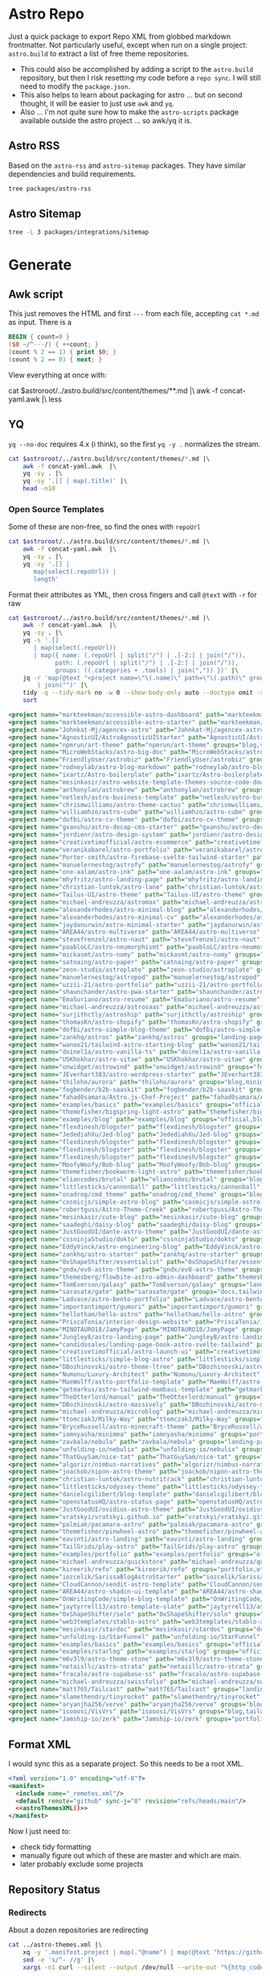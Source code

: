 
* Astro Repo

Just a quick package to export Repo XML from globbed markdown frontmatter. Not
particularly useful, except when run on a single project: =astro.build= to
extract a list of free theme repositories.

+ This could also be accomplished by adding a script to the =astro.build=
  repository, but then I risk resetting my code before a =repo sync=. I will still
  need to modify the =package.json=.
+ This also helps to learn about packaging for astro ... but on second thought,
  it will be easier to just use =awk= and =yq=.
+ Also ... i'm not quite sure how to make the =astro-scripts= package available
  outside the astro project ... so awk/yq it is.

** Astro RSS

Based on the =astro-rss= and =astro-sitemap= packages. They have similar
dependencies and build requirements.

#+begin_src sh :dir (identity astroroot) :results verbatim
tree packages/astro-rss  
#+end_src

#+RESULTS:
#+begin_example
packages/astro-rss
├── CHANGELOG.md
├── package.json
├── README.md
├── src
│   ├── index.ts
│   ├── schema.ts
│   └── util.ts
├── test
│   ├── pagesGlobToRssItems.test.js
│   ├── rss.test.js
│   └── test-utils.js
└── tsconfig.json

3 directories, 10 files
#+end_example


** Astro Sitemap

#+begin_src sh :dir (identity astroroot) :results verbatim
tree -L 3 packages/integrations/sitemap
#+end_src

#+RESULTS:
#+begin_example
packages/integrations/sitemap
├── CHANGELOG.md
├── package.json
├── README.md
├── src
│   ├── config-defaults.ts
│   ├── generate-sitemap.ts
│   ├── index.ts
│   ├── schema.ts
│   ├── utils
│   │   ├── is-object-empty.ts
│   │   ├── is-valid-url.ts
│   │   └── parse-url.ts
│   └── validate-options.ts
├── test
│   ├── base-path.test.js
│   ├── filter.test.js
│   ├── fixtures
│   │   ├── ssr
│   │   ├── static
│   │   └── trailing-slash
│   ├── prefix.test.js
│   ├── routes.test.js
│   ├── smoke.test.js
│   ├── ssr.test.js
│   ├── staticPaths.test.js
│   ├── test-utils.js
│   └── trailing-slash.test.js
└── tsconfig.json

8 directories, 21 files
#+end_example


* Generate

** Awk script

This just removes the HTML and first =---= from each file, accepting =cat *.md=
as input. There is a 

#+begin_src awk :tangle concat-yaml.awk
BEGIN { count=0 }
($0 ~/^---/) { ++count; }
(count % 2 == 1) { print $0; }
(count % 2 == 0) { next; }
#+end_src

View everything at once with:

#+begin_example sh
cat $astroroot/../astro.build/src/content/themes/**.md |\
  awk -f concat-yaml.awk |\
  less
#+end_example

** YQ

=yq --no-doc= requires 4.x (i think), so the first =yq -y .= normalizes the stream.

#+begin_src sh :var astroroot=(identity astroroot) :results output :wrap src yaml
cat $astroroot/../astro.build/src/content/themes/*.md |\
    awk -f concat-yaml.awk  |\
    yq -sy . |\
    yq -sy '.[] | map(.title)' |\
    head -n10
#+end_src

#+RESULTS:
#+begin_src yaml
- Accessible Astro Dashboard
- Accessible Astro Starter
- AgenceX
- AgnosticUI Starter Kit
- Andromeda
- Art Theme
- Astro Big Doc
- Astrobiz
- Astro Blog Markdown
- Astro Boilerplate
#+end_src

*** Open Source Templates

Some of these are non-free, so find the ones with =repoUrl=

#+begin_src sh :var astroroot=(identity astroroot) :results output :wrap src yaml
cat $astroroot/../astro.build/src/content/themes/*.md |\
    awk -f concat-yaml.awk  |\
    yq -sy . |\
    yq -sy '.[] |
       map(select(.repoUrl)) |
       length'
#+end_src

#+RESULTS:
#+begin_src yaml
135
...
#+end_src

Format their attributes as YML, then cross fingers and call =@text= with =-r=
for raw

# +name: astroThemesYML

#+name: astroThemesXML
#+begin_src sh :var astroroot=(identity astroroot) :results output :wrap src xml
cat $astroroot/../astro.build/src/content/themes/*.md |\
    awk -f concat-yaml.awk  |\
    yq -sy . |\
    yq -s '.[]
       | map(select(.repoUrl))
       | map({ name: (.repoUrl | split("/") | .[-2:] | join("/")),
             path: (.repoUrl | split("/") | .[-2:] | join("/")),
             groups: ((.categories + .tools) | join(",")) })' |\
    jq -r 'map(@text "<project name=\"\(.name)\" path=\"\(.path)\" groups=\"\(.groups)\" />")
        | join("")' |\
    tidy -q --tidy-mark no -w 0 --show-body-only auto --doctype omit -xml |\
    sort
#+end_src

#+RESULTS: astroThemesXML
#+begin_src xml
<project name="markteekman/accessible-astro-dashboard" path="markteekman/accessible-astro-dashboard" groups="other,sass" />
<project name="markteekman/accessible-astro-starter" path="markteekman/accessible-astro-starter" groups="featured,blog,tailwind,sass,mdx" />
<project name="Johnkat-Mj/agencex-astro" path="Johnkat-Mj/agencex-astro" groups="landing-page,tailwind" />
<project name="AgnosticUI/AstroAgnosticUIStarter" path="AgnosticUI/AstroAgnosticUIStarter" groups="minimal,react,svelte,vue" />
<project name="npmrun/art-theme" path="npmrun/art-theme" groups="blog,vue,tailwind,sass,mdx" />
<project name="MicroWebStacks/astro-big-doc" path="MicroWebStacks/astro-big-doc" groups="docs" />
<project name="FriendlyUser/astrobiz" path="FriendlyUser/astrobiz" groups="landing-page,tailwind,react,typescript" />
<project name="rodneylab/astro-blog-markdown" path="rodneylab/astro-blog-markdown" groups="blog,svelte,postcss" />
<project name="ixartz/Astro-boilerplate" path="ixartz/Astro-boilerplate" groups="portfolio,blog,react,tailwind" />
<project name="mesinkasir/astro-website-template-themes-source-code-download" path="mesinkasir/astro-website-template-themes-source-code-download" groups="blog" />
<project name="anthonylan/astrobrew" path="anthonylan/astrobrew" groups="landing-page" />
<project name="netlesh/astro-business-template" path="netlesh/astro-business-template" groups="landing-page,tailwind" />
<project name="chrismwilliams/astro-theme-cactus" path="chrismwilliams/astro-theme-cactus" groups="blog,mdx,tailwind" />
<project name="williamhzo/astro-cube" path="williamhzo/astro-cube" groups="minimal" />
<project name="dofbi/astro-cv-theme" path="dofbi/astro-cv-theme" groups="other" />
<project name="gxanshu/astro-decap-cms-starter" path="gxanshu/astro-decap-cms-starter" groups="portfolio,blog,tailwind,typescript" />
<project name="jordienr/astro-design-system" path="jordienr/astro-design-system" groups="docs,vue,tailwind" />
<project name="creativetimofficial/astro-ecommerce" path="creativetimofficial/astro-ecommerce" groups="featured,ecommerce,react,sass" />
<project name="veranikabarel/astro-portfolio" path="veranikabarel/astro-portfolio" groups="portfolio,tailwind,typescript" />
<project name="Porter-smith/astro-firebase-svelte-tailwind-starter" path="Porter-smith/astro-firebase-svelte-tailwind-starter" groups="minimal,svelte,tailwind,typescript" />
<project name="manuelernestog/astrofy" path="manuelernestog/astrofy" groups="portfolio,tailwind,mdx" />
<project name="one-aalam/astro-ink" path="one-aalam/astro-ink" groups="featured,blog,svelte,tailwind,mdx" />
<project name="mhyfritz/astro-landing-page" path="mhyfritz/astro-landing-page" groups="featured,landing-page,tailwind" />
<project name="christian-luntok/astro-lane" path="christian-luntok/astro-lane" groups="blog,react,mdx,tailwind,typescript" />
<project name="Tailus-UI/astro-theme" path="Tailus-UI/astro-theme" groups="landing-page,tailwind" />
<project name="michael-andreuzza/astromax" path="michael-andreuzza/astromax" groups="portfolio,solidjs,tailwind,typescript" />
<project name="alexanderhodes/astro-minimal-blog" path="alexanderhodes/astro-minimal-blog" groups="blog,minimal,tailwind,mdx" />
<project name="alexanderhodes/astro-minimal-cv" path="alexanderhodes/astro-minimal-cv" groups="minimal,tailwind" />
<project name="jaydanurwin/astro-minimal-starter" path="jaydanurwin/astro-minimal-starter" groups="minimal" />
<project name="AREA44/astro-multiverse" path="AREA44/astro-multiverse" groups="other" />
<project name="stevefrenzel/astro-naut" path="stevefrenzel/astro-naut" groups="landing-page,portfolio,typescript" />
<project name="paabloLC/astro-neumorphismt" path="paabloLC/astro-neumorphismt" groups="other,preact,tailwind" />
<project name="mickasmt/astro-nomy" path="mickasmt/astro-nomy" groups="blog,docs,other,alpinejs,mdx,tailwind" />
<project name="satnaing/astro-paper" path="satnaing/astro-paper" groups="featured,blog,tailwind,react,typescript" />
<project name="zeon-studio/astroplate" path="zeon-studio/astroplate" groups="landing-page,react,tailwind,mdx,typescript" />
<project name="manuelernestog/astropod" path="manuelernestog/astropod" groups="other,tailwind,mdx" />
<project name="uzzii-21/astro-portfolio" path="uzzii-21/astro-portfolio" groups="portfolio,tailwind" />
<project name="shaunchander/astro-pwa-starter" path="shaunchander/astro-pwa-starter" groups="minimal,tailwind" />
<project name="EmaSuriano/astro-resume" path="EmaSuriano/astro-resume" groups="other,tailwind" />
<project name="michael-andreuzza/astrosaas" path="michael-andreuzza/astrosaas" groups="landing-page,tailwind,alpinejs" />
<project name="surjithctly/astroship" path="surjithctly/astroship" groups="landing-page,tailwind" />
<project name="thomasKn/astro-shopify" path="thomasKn/astro-shopify" groups="ecommerce,tailwind,svelte,typescript" />
<project name="dofbi/astro-simple-blog-theme" path="dofbi/astro-simple-blog-theme" groups="blog" />
<project name="zankhq/astros" path="zankhq/astros" groups="landing-page,alpinejs,tailwind,mdx" />
<project name="wanoo21/tailwind-astro-starting-blog" path="wanoo21/tailwind-astro-starting-blog" groups="blog,tailwind,typescript,mdx" />
<project name="doinel1a/astro-vanilla-ts" path="doinel1a/astro-vanilla-ts" groups="minimal,tailwind,typescript" />
<project name="USKhokhar/astro-vitae" path="USKhokhar/astro-vitae" groups="portfolio,alpinejs,tailwind" />
<project name="onwidget/astrowind" path="onwidget/astrowind" groups="featured,landing-page,tailwind,mdx" />
<project name="JEverhart383/astro-wordpress-starter" path="JEverhart383/astro-wordpress-starter" groups="blog" />
<project name="thiloho/aurora" path="thiloho/aurora" groups="blog,minimal,svelte,typescript" />
<project name="fogbender/b2b-saaskit" path="fogbender/b2b-saaskit" groups="landing-page,react,tailwind,typescript" />
<project name="fahad0samara/Astro.js-Chef-Project" path="fahad0samara/Astro.js-Chef-Project" groups="other,tailwind,typescript" />
<project name="examples/basics" path="examples/basics" groups="official,minimal" />
<project name="themefisher/bigspring-light-astro" path="themefisher/bigspring-light-astro" groups="landing-page,react,tailwind,mdx,typescript" />
<project name="examples/blog" path="examples/blog" groups="official,blog,mdx" />
<project name="flexdinesh/blogster" path="flexdinesh/blogster" groups="featured,blog,tailwind,typescript" />
<project name="JedediahXu/Jed-blog" path="JedediahXu/Jed-blog" groups="blog,typescript,vue,tailwind" />
<project name="flexdinesh/blogster" path="flexdinesh/blogster" groups="blog" />
<project name="flexdinesh/blogster" path="flexdinesh/blogster" groups="blog,tailwind" />
<project name="flexdinesh/blogster" path="flexdinesh/blogster" groups="blog,tailwind" />
<project name="MoofyWoofy/Bob-blog" path="MoofyWoofy/Bob-blog" groups="blog,tailwind" />
<project name="themefisher/bookworm-light-astro" path="themefisher/bookworm-light-astro" groups="blog,react,tailwind,mdx,typescript" />
<project name="eliancodes/brutal" path="eliancodes/brutal" groups="blog,portfolio,minimal,typescript" />
<project name="littlesticks/cannonball" path="littlesticks/cannonball" groups="landing-page" />
<project name="onadrog/cmd_theme" path="onadrog/cmd_theme" groups="blog,sass,typescript" />
<project name="cosmicjs/simple-astro-blog" path="cosmicjs/simple-astro-blog" groups="blog,react,tailwind" />
<project name="robertguss/Astro-Theme-Creek" path="robertguss/Astro-Theme-Creek" groups="featured,blog,tailwind" />
<project name="mesinkasir/cute-blog" path="mesinkasir/cute-blog" groups="blog,preact" />
<project name="saadeghi/daisy-blog" path="saadeghi/daisy-blog" groups="blog,tailwind" />
<project name="JustGoodUI/dante-astro-theme" path="JustGoodUI/dante-astro-theme" groups="blog,minimal,portfolio,tailwind" />
<project name="cssninjaStudio/dokto" path="cssninjaStudio/dokto" groups="landing-page,alpinejs,tailwind" />
<project name="EddyVinck/astro-engineering-blog" path="EddyVinck/astro-engineering-blog" groups="blog,solidjs,mdx,tailwind,typescript" />
<project name="zankhq/astro-starter" path="zankhq/astro-starter" groups="blog,alpinejs,tailwind" />
<project name="0xShapeShifter/essentialist" path="0xShapeShifter/essentialist" groups="portfolio,minimal,tailwind" />
<project name="gndx/ev0-astro-theme" path="gndx/ev0-astro-theme" groups="blog,tailwind,typescript,mdx" />
<project name="themesberg/flowbite-astro-admin-dashboard" path="themesberg/flowbite-astro-admin-dashboard" groups="featured,other,tailwind,typescript" />
<project name="TomEverson/galaxy" path="TomEverson/galaxy" groups="landing-page,preact,tailwind,typescript" />
<project name="sarasate/gate" path="sarasate/gate" groups="docs,tailwind,mdx,typescript" />
<project name="Ladvace/astro-bento-portfolio" path="Ladvace/astro-bento-portfolio" groups="portfolio,solidjs,unocss,typescript" />
<project name="importantimport/gumori" path="importantimport/gumori" groups="blog,minimal" />
<project name="hellotham/hello-astro" path="hellotham/hello-astro" groups="blog,landing-page,tailwind,mdx" />
<project name="PriscaTonia/interior-design-website" path="PriscaTonia/interior-design-website" groups="landing-page,react,tailwind,typescript" />
<project name="MINOTAURO18/JamyPage" path="MINOTAURO18/JamyPage" groups="ecommerce,tailwind" />
<project name="Jungley8/astro-landing-page" path="Jungley8/astro-landing-page" groups="landing-page,react,tailwind,typescript" />
<project name="candidosales/landing-page-book-astro-svelte-tailwind" path="candidosales/landing-page-book-astro-svelte-tailwind" groups="other,svelte,tailwind" />
<project name="creativetimofficial/astro-launch-ui" path="creativetimofficial/astro-launch-ui" groups="landing-page,other,react,tailwind,typescript" />
<project name="littlesticks/simple-blog-astro" path="littlesticks/simple-blog-astro" groups="blog,lit,mdx" />
<project name="DBozhinovski/astro-theme-ltree" path="DBozhinovski/astro-theme-ltree" groups="portfolio,tailwind,typescript" />
<project name="Numonu/Luxury-Architect" path="Numonu/Luxury-Architect" groups="landing-page,tailwind,typescript" />
<project name="MaeWolff/astro-portfolio-template" path="MaeWolff/astro-portfolio-template" groups="portfolio,blog,tailwind,typescript" />
<project name="getmarkus/astro-tailwind-mambaui-template" path="getmarkus/astro-tailwind-mambaui-template" groups="landing-page,tailwind" />
<project name="TheOtterlord/manual" path="TheOtterlord/manual" groups="docs,tailwind,typescript" />
<project name="DBozhinovski/astro-massively" path="DBozhinovski/astro-massively" groups="other,sass,mdx" />
<project name="michael-andreuzza/microblog" path="michael-andreuzza/microblog" groups="blog,alpinejs,mdx,tailwind" />
<project name="ttomczak3/Milky-Way" path="ttomczak3/Milky-Way" groups="portfolio" />
<project name="BryceRussell/astro-minecraft-theme" path="BryceRussell/astro-minecraft-theme" groups="other,tailwind" />
<project name="iamnyasha/minimma" path="iamnyasha/minimma" groups="portfolio,minimal,tailwind" />
<project name="zavbala/nebula" path="zavbala/nebula" groups="landing-page,react,tailwind,typescript,mdx" />
<project name="unfolding-io/nebulix" path="unfolding-io/nebulix" groups="blog,ecommerce,portfolio" />
<project name="ThatGuySam/nice-tat" path="ThatGuySam/nice-tat" groups="minimal,tailwind,typescript" />
<project name="algorizr/nimbus-narratives" path="algorizr/nimbus-narratives" groups="blog,preact,tailwind,typescript,mdx" />
<project name="joackob/nipon-astro-theme" path="joackob/nipon-astro-theme" groups="blog,tailwind,typescript" />
<project name="christian-luntok/astro-nutritrack" path="christian-luntok/astro-nutritrack" groups="landing-page,react,tailwind,typescript" />
<project name="littlesticks/odyssey-theme" path="littlesticks/odyssey-theme" groups="featured,landing-page" />
<project name="danielcgilibert/blog-template" path="danielcgilibert/blog-template" groups="blog,tailwind,typescript,mdx" />
<project name="openstatusHQ/astro-status-page" path="openstatusHQ/astro-status-page" groups="other,react,tailwind,typescript" />
<project name="JustGoodUI/ovidius-astro-theme" path="JustGoodUI/ovidius-astro-theme" groups="landing-page,blog,tailwind,mdx" />
<project name="vratskyi/vratskyi.github.io" path="vratskyi/vratskyi.github.io" groups="blog,portfolio,tailwind,postcss" />
<project name="palmiak/pacamara-astro" path="palmiak/pacamara-astro" groups="blog,tailwind,mdx" />
<project name="themefisher/pinwheel-astro" path="themefisher/pinwheel-astro" groups="featured,landing-page,react,tailwind" />
<project name="eavinti/astro-landing" path="eavinti/astro-landing" groups="landing-page,tailwind" />
<project name="TailGrids/play-astro" path="TailGrids/play-astro" groups="landing-page,alpinejs,tailwind,mdx" />
<project name="examples/portfolio" path="examples/portfolio" groups="official,portfolio" />
<project name="michael-andreuzza/quickstore" path="michael-andreuzza/quickstore" groups="ecommerce,tailwind,alpinejs" />
<project name="kireerik/refo" path="kireerik/refo" groups="portfolio,other,solidjs" />
<project name="iozcelik/SarissaBlogAstroStarter" path="iozcelik/SarissaBlogAstroStarter" groups="blog,tailwind" />
<project name="CloudCannon/sendit-astro-template" path="CloudCannon/sendit-astro-template" groups="landing-page,blog,react,sass" />
<project name="AREA44/astro-shadcn-ui-template" path="AREA44/astro-shadcn-ui-template" groups="minimal,react,tailwind,typescript" />
<project name="OnWritingCode/simple-blog-template" path="OnWritingCode/simple-blog-template" groups="minimal,sass" />
<project name="jaytyrrell13/astro-template-slate" path="jaytyrrell13/astro-template-slate" groups="blog,minimal,tailwind,typescript" />
<project name="0xShapeShifter/solo" path="0xShapeShifter/solo" groups="portfolio,tailwind" />
<project name="web3templates/stablo-astro" path="web3templates/stablo-astro" groups="blog" />
<project name="mesinkasir/stardoc" path="mesinkasir/stardoc" groups="docs,mdx" />
<project name="unfolding-io/StarFunnel" path="unfolding-io/StarFunnel" groups="landing-page" />
<project name="examples/basics" path="examples/basics" groups="official,docs,mdx,typescript" />
<project name="examples/starlog" path="examples/starlog" groups="official,docs,sass" />
<project name="m6v3l9/astro-theme-stone" path="m6v3l9/astro-theme-stone" groups="landing-page" />
<project name="netaisllc/astro-strata" path="netaisllc/astro-strata" groups="portfolio,tailwind,mdx" />
<project name="fracalo/astro-supabase-ss" path="fracalo/astro-supabase-ss" groups="other,typescript" />
<project name="michael-andreuzza/swissfolio" path="michael-andreuzza/swissfolio" groups="portfolio,tailwind,alpinejs" />
<project name="matt765/Tailcast" path="matt765/Tailcast" groups="landing-page,react,tailwind" />
<project name="slamethendry/tinyrocket" path="slamethendry/tinyrocket" groups="blog,preact,tailwind,mdx" />
<project name="aryanjha256/verve" path="aryanjha256/verve" groups="blog,minimal,tailwind,typescript" />
<project name="isooosi/VisVrs" path="isooosi/VisVrs" groups="blog,tailwind,typescript" />
<project name="Jamship-io/zerk" path="Jamship-io/zerk" groups="portfolio,tailwind" />
#+end_src

** Format XML

I would sync this as a separate project. So this needs to be a root XML.

#+begin_src xml :tangle ../astro-themes.xml :noweb yes
<?xml version="1.0" encoding="utf-8"?>
<manifest>
  <include name="_remotes.xml"/>
  <default remote="github" sync-j="8" revision="refs/heads/main"/>
  <<astroThemesXML()>>
</manifest>
#+end_src

Now I just need to:

+ check tidy formatting
+ manually figure out which of these are master and which are main.
+ later probably exclude some projects

** Repository Status

*** Redirects

About a dozen repositories are redirecting

#+begin_src sh :results output table
cat ../astro-themes.xml |\
    xq -y '.manifest.project | map(."@name") | map(@text "https://github.com/\(.)")' |\
    sed -e 's/^- //g' |\
    xargs -n1 curl --silent --output /dev/null --write-out "%{http_code} %{url.path}\n"
#+end_src

#+begin_src sh :results output :wrap example diff
diff ../astro-themes.xml ../astro-themes-auto.xml
#+end_src

#+begin_example diff
10,11c10,11
<   <project name="algorizr/nimbus-narratives" path="algorizr/nimbus-narratives" groups="blog,preact,tailwind,typescript,mdx"/>
<   <project name="anthonylan/astrobrew" path="anthonylan/astrobrew" groups="landing-page"/>
---
>   <project name="abdllahdev/nimbus-narratives" path="algorizr/nimbus-narratives" groups="blog,preact,tailwind,typescript,mdx"/>
>   <project name="LaB-CH3/astrobrew" path="anthonylan/astrobrew" groups="landing-page"/>
35,39d34
<   <project name="examples/basics" path="examples/basics" groups="official,docs,mdx,typescript"/>
<   <project name="examples/basics" path="examples/basics" groups="official,minimal"/>
<   <project name="examples/blog" path="examples/blog" groups="official,blog,mdx"/>
<   <project name="examples/portfolio" path="examples/portfolio" groups="official,portfolio"/>
<   <project name="examples/starlog" path="examples/starlog" groups="official,docs,sass"/>
41,43d35
<   <project name="flexdinesh/blogster" path="flexdinesh/blogster" groups="blog"/>
<   <project name="flexdinesh/blogster" path="flexdinesh/blogster" groups="blog,tailwind"/>
<   <project name="flexdinesh/blogster" path="flexdinesh/blogster" groups="blog,tailwind"/>
57,58c49
<   <project name="Jamship-io/zerk" path="Jamship-io/zerk" groups="portfolio,tailwind"/>
<   <project name="jaydanurwin/astro-minimal-starter" path="jaydanurwin/astro-minimal-starter" groups="minimal"/>
---
>   <project name="bywhitepine/astro-minimal-starter" path="jaydanurwin/astro-minimal-starter" groups="minimal"/>
63c54
<   <project name="Johnkat-Mj/agencex-astro" path="Johnkat-Mj/agencex-astro" groups="landing-page,tailwind"/>
---
>   <project name="Johnkat-Mj/agency-landing-page-astrojs" path="Johnkat-Mj/agencex-astro" groups="landing-page,tailwind"/>
70,72c61,63
<   <project name="littlesticks/cannonball" path="littlesticks/cannonball" groups="landing-page"/>
<   <project name="littlesticks/odyssey-theme" path="littlesticks/odyssey-theme" groups="featured,landing-page"/>
<   <project name="littlesticks/simple-blog-astro" path="littlesticks/simple-blog-astro" groups="blog,lit,mdx"/>
---
>   <project name="bywhitepine/cannonball" path="littlesticks/cannonball" groups="landing-page"/>
>   <project name="bywhitepine/odyssey-theme" path="littlesticks/odyssey-theme" groups="featured,landing-page"/>
>   <project name="bywhitepine/simple-blog-astro" path="littlesticks/simple-blog-astro" groups="blog,lit,mdx"/>
102c93
<   <project name="paabloLC/astro-neumorphismt" path="paabloLC/astro-neumorphismt" groups="other,preact,tailwind"/>
---
>   <project name="paabloLC/astro-neumorphism" path="paabloLC/astro-neumorphism" groups="other,preact,tailwind"/>
#+end_example

*** Master/Main

#+begin_src emacs-lisp
(setq-local ghub-noscopes "foobar.gpg")
#+end_src

Have i mentioned how messed up this master/main shit is? It's almost as bad as
posting the script below online. =ob-restclient= doesn't work for this ... not
in any simple way AFAIK. It's all good really until you have to trap out a bash
script. Then I would've been a /little/ pissed off ...

#+begin_src sh :var tokenfile=(identity ghub-noscopes) :results output table :cache yes
muhfoobar="$(gpg -d $tokenfile 2>/dev/null)"
cat ../astro-themes.xml |\
    xq -y '.manifest.project | map(."@name") | map(@text "https://api.github.com/repos/\(.)")' |\
    sed -e 's/^- //g' |\
    while read line; do
        # --write-out "%{json}"
        curl --silent --output /dev/stdout  \
            -L -H "Accept: application/vnd.github+json" \
            -H "X-GitHub-Api-Version: 2022-11-28" \
            -H "Authorization: Bearer $muhfoobar" \
            $line |\
            jq "@text \"\(.default_branch) $line\"" |\
            tr -d '"'
    done;
#+end_src

#+RESULTS:
| master  | https://api.github.com/repos/BryceRussell/astro-minecraft-theme                            |
| master  | https://api.github.com/repos/DBozhinovski/astro-massively                                  |
| master  | https://api.github.com/repos/DBozhinovski/astro-theme-ltree                                |
| master  | https://api.github.com/repos/Ladvace/astro-bento-portfolio                                 |
| master  | https://api.github.com/repos/Numonu/Luxury-Architect                                       |
| master  | https://api.github.com/repos/PriscaTonia/interior-design-website                           |
| master  | https://api.github.com/repos/ThatGuySam/nice-tat                                           |
| master  | https://api.github.com/repos/USKhokhar/astro-vitae                                         |
| master  | https://api.github.com/repos/aryanjha256/verve                                             |
| master  | https://api.github.com/repos/fahad0samara/Astro.js-Chef-Project                            |
| master  | https://api.github.com/repos/iamnyasha/minimma                                             |
| master  | https://api.github.com/repos/iozcelik/SarissaBlogAstroStarter                              |
| master  | https://api.github.com/repos/jordienr/astro-design-system                                  |
| master  | https://api.github.com/repos/mesinkasir/astro-website-template-themes-source-code-download |
| master  | https://api.github.com/repos/mesinkasir/cute-blog                                          |
| master  | https://api.github.com/repos/michael-andreuzza/quickstore                                  |
| master  | https://api.github.com/repos/mickasmt/astro-nomy                                           |
| master  | https://api.github.com/repos/npmrun/art-theme                                              |
| master  | https://api.github.com/repos/palmiak/pacamara-astro                                        |
| master  | https://api.github.com/repos/robertguss/Astro-Theme-Creek                                  |
| master  | https://api.github.com/repos/saadeghi/daisy-blog                                           |
| master  | https://api.github.com/repos/shaunchander/astro-pwa-starter                                |
| master  | https://api.github.com/repos/unfolding-io/StarFunnel                                       |
| master  | https://api.github.com/repos/uzzii-21/astro-portfolio                                      |
| master  | https://api.github.com/repos/vratskyi/vratskyi.github.io                                   |
| develop | https://api.github.com/repos/paabloLC/astro-neumorphism                                    |
